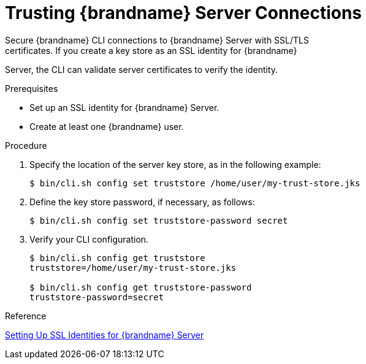 [id='cli_configuring_tls_properties-{context}']
= Trusting {brandname} Server Connections
Secure {brandname} CLI connections to {brandname} Server with SSL/TLS
certificates. If you create a key store as an SSL identity for {brandname}
Server, the CLI can validate server certificates to verify the identity.

.Prerequisites

* Set up an SSL identity for {brandname} Server.
* Create at least one {brandname} user.

.Procedure

. Specify the location of the server key store, as in the following example:
+
----
$ bin/cli.sh config set truststore /home/user/my-trust-store.jks
----
+
. Define the key store password, if necessary, as follows:
+
----
$ bin/cli.sh config set truststore-password secret
----
+
. Verify your CLI configuration.
+
----
$ bin/cli.sh config get truststore
truststore=/home/user/my-trust-store.jks

$ bin/cli.sh config get truststore-password
truststore-password=secret
----

.Reference

link:{server_docs}#ssl_identity-server[Setting Up SSL Identities for {brandname} Server]
